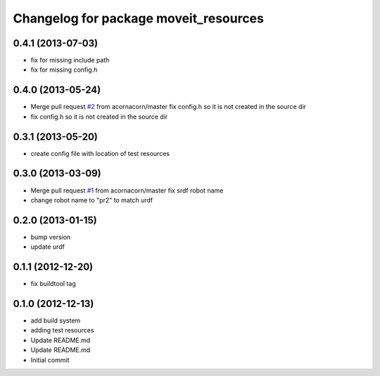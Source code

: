 ^^^^^^^^^^^^^^^^^^^^^^^^^^^^^^^^^^^^^^
Changelog for package moveit_resources
^^^^^^^^^^^^^^^^^^^^^^^^^^^^^^^^^^^^^^

0.4.1 (2013-07-03)
------------------
* fix for missing include path
* fix for missing config.h

0.4.0 (2013-05-24)
------------------
* Merge pull request `#2 <https://github.com/ros-planning/moveit_resources/issues/2>`_ from acornacorn/master
  fix config.h so it is not created in the source dir
* fix config.h so it is not created in the source dir

0.3.1 (2013-05-20)
------------------
* create config file with location of test resources

0.3.0 (2013-03-09)
------------------
* Merge pull request `#1 <https://github.com/ros-planning/moveit_resources/issues/1>`_ from acornacorn/master
  fix srdf robot name
* change robot name to "pr2" to match urdf

0.2.0 (2013-01-15)
------------------
* bump version
* update urdf

0.1.1 (2012-12-20)
------------------
* fix buildtool tag

0.1.0 (2012-12-13)
------------------
* add build system
* adding test resources
* Update README.md
* Update README.md
* Initial commit

